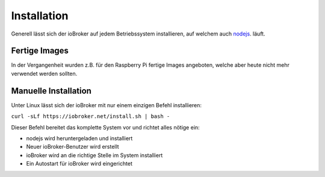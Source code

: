 .. _getting-started-installation:

Installation
============

Generell lässt sich der ioBroker auf jedem Betriebssystem installieren, auf welchem auch `nodejs <https://nodejs.org/en/>`_. läuft.

Fertige Images
--------------

In der Vergangenheit wurden z.B. für den Raspberry Pi fertige Images angeboten, welche aber heute nicht mehr verwendet werden sollten.

Manuelle Installation
---------------------

Unter Linux lässt sich der ioBroker mit nur einem einzigen Befehl installieren:

``curl -sLf https://iobroker.net/install.sh | bash -``

Dieser Befehl bereitet das komplette System vor und richtet alles nötige ein:

- nodejs wird heruntergeladen und installiert
- Neuer ioBroker-Benutzer wird erstellt
- ioBroker wird an die richtige Stelle im System installiert
- Ein Autostart für ioBroker wird eingerichtet

